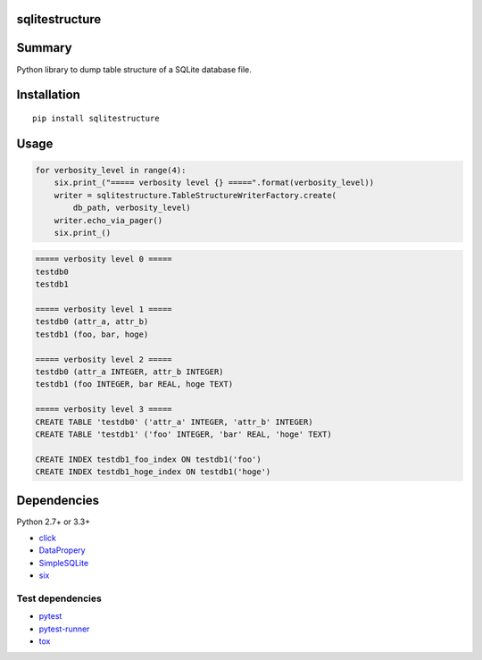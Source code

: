 sqlitestructure
===============

.. image:: https://img.shields.io/pypi/pyversions/sqlitestructure.svg
   :target: https://pypi.python.org/pypi/sqlitestructure
.. image:: https://travis-ci.org/thombashi/sqlitestructure.svg?branch=master
    :target: https://travis-ci.org/thombashi/sqlitestructure
.. image:: https://coveralls.io/repos/github/thombashi/sqlitestructure/badge.svg?branch=master
    :target: https://coveralls.io/github/thombashi/sqlitestructure?branch=master


Summary
=======
Python library to dump table structure of a SQLite database file.


Installation
============

::

    pip install sqlitestructure


Usage
=====

.. code:: python

    for verbosity_level in range(4):
        six.print_("===== verbosity level {} =====".format(verbosity_level))
        writer = sqlitestructure.TableStructureWriterFactory.create(
            db_path, verbosity_level)
        writer.echo_via_pager()
        six.print_()

.. code::

    ===== verbosity level 0 =====
    testdb0
    testdb1

    ===== verbosity level 1 =====
    testdb0 (attr_a, attr_b)
    testdb1 (foo, bar, hoge)

    ===== verbosity level 2 =====
    testdb0 (attr_a INTEGER, attr_b INTEGER)
    testdb1 (foo INTEGER, bar REAL, hoge TEXT)

    ===== verbosity level 3 =====
    CREATE TABLE 'testdb0' ('attr_a' INTEGER, 'attr_b' INTEGER)
    CREATE TABLE 'testdb1' ('foo' INTEGER, 'bar' REAL, 'hoge' TEXT)

    CREATE INDEX testdb1_foo_index ON testdb1('foo')
    CREATE INDEX testdb1_hoge_index ON testdb1('hoge')


Dependencies
============

Python 2.7+ or 3.3+

- `click <https://github.com/pallets/click>`__
- `DataPropery <https://github.com/thombashi/DataProperty>`__
- `SimpleSQLite <https://github.com/thombashi/SimpleSQLite>`__
- `six <https://pypi.python.org/pypi/six/>`__

Test dependencies
-----------------

-  `pytest <https://pypi.python.org/pypi/pytest>`__
-  `pytest-runner <https://pypi.python.org/pypi/pytest-runner>`__
-  `tox <https://pypi.python.org/pypi/tox>`__
